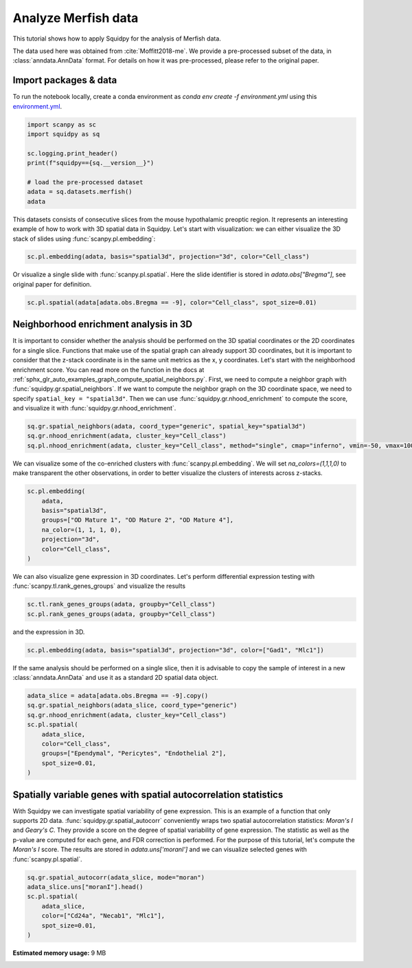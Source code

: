 
.. DO NOT EDIT.
.. THIS FILE WAS AUTOMATICALLY GENERATED BY SPHINX-GALLERY.
.. TO MAKE CHANGES, EDIT THE SOURCE PYTHON FILE:
.. "auto_tutorials/tutorial_merfish.py"
.. LINE NUMBERS ARE GIVEN BELOW.

.. only:: html

  .. container:: binder-badge

    .. image:: images/binder_badge_logo.svg
      :target: https://mybinder.org/v2/gh/scverse/squidpy_notebooks/main?filepath=docs/source/auto_tutorials/tutorial_merfish.ipynb
      :alt: Launch binder
      :width: 150 px

.. rst-class:: sphx-glr-example-title

.. _sphx_glr_auto_tutorials_tutorial_merfish.py:

Analyze Merfish data
========================

This tutorial shows how to apply Squidpy for the analysis of Merfish data.

The data used here was obtained from :cite:`Moffitt2018-me`.
We provide a pre-processed subset of the data, in :class:`anndata.AnnData` format.
For details on how it was pre-processed, please refer to the original paper.

.. seealso::

    See :ref:`sphx_glr_auto_tutorials_tutorial_slideseqv2.py` and
    :ref:`sphx_glr_auto_tutorials_tutorial_seqfish.py` for additional analysis examples.

Import packages & data
----------------------
To run the notebook locally, create a conda environment as *conda env create -f environment.yml* using this
`environment.yml <https://github.com/scverse/squidpy_notebooks/blob/main/environment.yml>`_.

.. GENERATED FROM PYTHON SOURCE LINES 22-33

.. code-block:: default


    import scanpy as sc
    import squidpy as sq

    sc.logging.print_header()
    print(f"squidpy=={sq.__version__}")

    # load the pre-processed dataset
    adata = sq.datasets.merfish()
    adata





.. rst-class:: sphx-glr-script-out

 Out:

 .. code-block:: none

    scanpy==1.9.1 anndata==0.8.0 umap==0.5.3 numpy==1.21.6 scipy==1.8.0 pandas==1.4.2 scikit-learn==1.1.0 statsmodels==0.13.2 python-igraph==0.9.10 pynndescent==0.5.7
    squidpy==1.2.1
      0%|          | 0.00/49.2M [00:00<?, ?B/s]      0%|          | 56.0k/49.2M [00:00<02:05, 409kB/s]      0%|          | 240k/49.2M [00:00<00:54, 949kB/s]       2%|2         | 0.98M/49.2M [00:00<00:16, 3.03MB/s]      8%|8         | 4.00M/49.2M [00:00<00:04, 10.6MB/s]     20%|#9        | 9.72M/49.2M [00:00<00:01, 21.9MB/s]     32%|###1      | 15.5M/49.2M [00:00<00:01, 29.0MB/s]     43%|####3     | 21.4M/49.2M [00:00<00:00, 33.5MB/s]     55%|#####5    | 27.2M/49.2M [00:01<00:00, 36.5MB/s]     67%|######7   | 33.1M/49.2M [00:01<00:00, 38.5MB/s]     79%|#######9  | 39.0M/49.2M [00:01<00:00, 40.0MB/s]     91%|######### | 44.7M/49.2M [00:01<00:00, 40.7MB/s]    100%|##########| 49.2M/49.2M [00:01<00:00, 31.2MB/s]

    AnnData object with n_obs × n_vars = 73655 × 161
        obs: 'Cell_ID', 'Animal_ID', 'Animal_sex', 'Behavior', 'Bregma', 'Centroid_X', 'Centroid_Y', 'Cell_class', 'Neuron_cluster_ID', 'batch'
        uns: 'Cell_class_colors'
        obsm: 'spatial', 'spatial3d'



.. GENERATED FROM PYTHON SOURCE LINES 34-38

This datasets consists of consecutive slices from the mouse hypothalamic preoptic region.
It represents an interesting example of how to work with 3D spatial data in Squidpy.
Let's start with visualization: we can either visualize the 3D stack of slides
using :func:`scanpy.pl.embedding`:

.. GENERATED FROM PYTHON SOURCE LINES 38-40

.. code-block:: default

    sc.pl.embedding(adata, basis="spatial3d", projection="3d", color="Cell_class")




.. image-sg:: /auto_tutorials/images/sphx_glr_tutorial_merfish_001.png
   :alt: Cell_class
   :srcset: /auto_tutorials/images/sphx_glr_tutorial_merfish_001.png
   :class: sphx-glr-single-img





.. GENERATED FROM PYTHON SOURCE LINES 41-43

Or visualize a single slide with :func:`scanpy.pl.spatial`. Here the slide identifier
is stored in `adata.obs["Bregma"]`, see original paper for definition.

.. GENERATED FROM PYTHON SOURCE LINES 43-46

.. code-block:: default


    sc.pl.spatial(adata[adata.obs.Bregma == -9], color="Cell_class", spot_size=0.01)




.. image-sg:: /auto_tutorials/images/sphx_glr_tutorial_merfish_002.png
   :alt: Cell_class
   :srcset: /auto_tutorials/images/sphx_glr_tutorial_merfish_002.png
   :class: sphx-glr-single-img





.. GENERATED FROM PYTHON SOURCE LINES 47-60

Neighborhood enrichment analysis in 3D
--------------------------------------
It is important to consider whether the analysis should be performed on the 3D
spatial coordinates or the 2D coordinates for a single slice. Functions that
make use of the spatial graph can already support 3D coordinates, but it is important
to consider that the z-stack coordinate is in the same unit metrics as the x, y coordinates.
Let's start with the neighborhood enrichment score. You can read more on the function
in the docs at :ref:`sphx_glr_auto_examples_graph_compute_spatial_neighbors.py`.
First, we need to compute a neighbor graph with :func:`squidpy.gr.spatial_neighbors`.
If we want to compute the neighbor graph on the 3D coordinate space,
we need to specify ``spatial_key = "spatial3d"``.
Then we can use :func:`squidpy.gr.nhood_enrichment` to compute the score, and visualize
it with :func:`squidpy.gr.nhood_enrichment`.

.. GENERATED FROM PYTHON SOURCE LINES 60-64

.. code-block:: default

    sq.gr.spatial_neighbors(adata, coord_type="generic", spatial_key="spatial3d")
    sq.gr.nhood_enrichment(adata, cluster_key="Cell_class")
    sq.pl.nhood_enrichment(adata, cluster_key="Cell_class", method="single", cmap="inferno", vmin=-50, vmax=100)




.. image-sg:: /auto_tutorials/images/sphx_glr_tutorial_merfish_003.png
   :alt: Neighborhood enrichment
   :srcset: /auto_tutorials/images/sphx_glr_tutorial_merfish_003.png
   :class: sphx-glr-single-img


.. rst-class:: sphx-glr-script-out

 Out:

 .. code-block:: none

      0%|          | 0/1000 [00:00<?, ?/s]      1%|          | 8/1000 [00:00<00:12, 76.49/s]      3%|2         | 26/1000 [00:00<00:07, 129.68/s]      4%|4         | 44/1000 [00:00<00:06, 148.57/s]      6%|6         | 62/1000 [00:00<00:05, 156.98/s]      8%|8         | 80/1000 [00:00<00:05, 162.54/s]     10%|9         | 97/1000 [00:00<00:05, 164.01/s]     12%|#1        | 115/1000 [00:00<00:05, 167.84/s]     13%|#3        | 133/1000 [00:00<00:05, 169.63/s]     15%|#5        | 151/1000 [00:00<00:04, 171.76/s]     17%|#6        | 169/1000 [00:01<00:04, 172.44/s]     19%|#8        | 187/1000 [00:01<00:04, 173.56/s]     20%|##        | 205/1000 [00:01<00:04, 174.43/s]     22%|##2       | 223/1000 [00:01<00:04, 175.09/s]     24%|##4       | 241/1000 [00:01<00:04, 172.41/s]     26%|##5       | 259/1000 [00:01<00:04, 172.03/s]     28%|##7       | 277/1000 [00:01<00:04, 170.93/s]     30%|##9       | 295/1000 [00:01<00:04, 170.88/s]     31%|###1      | 313/1000 [00:01<00:03, 172.09/s]     33%|###3      | 331/1000 [00:01<00:03, 168.41/s]     35%|###4      | 349/1000 [00:02<00:03, 169.77/s]     37%|###6      | 366/1000 [00:02<00:03, 167.79/s]     38%|###8      | 383/1000 [00:02<00:03, 166.50/s]     40%|####      | 401/1000 [00:02<00:03, 169.08/s]     42%|####1     | 419/1000 [00:02<00:03, 170.10/s]     44%|####3     | 437/1000 [00:02<00:03, 168.50/s]     45%|####5     | 454/1000 [00:02<00:03, 168.22/s]     47%|####7     | 472/1000 [00:02<00:03, 169.43/s]     49%|####8     | 489/1000 [00:02<00:03, 169.00/s]     51%|#####     | 506/1000 [00:03<00:02, 167.41/s]     52%|#####2    | 523/1000 [00:03<00:02, 166.19/s]     54%|#####4    | 541/1000 [00:03<00:02, 169.68/s]     56%|#####5    | 558/1000 [00:03<00:02, 165.27/s]     57%|#####7    | 575/1000 [00:03<00:02, 166.29/s]     59%|#####9    | 592/1000 [00:03<00:02, 163.50/s]     61%|######1   | 610/1000 [00:03<00:02, 167.24/s]     63%|######2   | 627/1000 [00:03<00:02, 167.98/s]     64%|######4   | 644/1000 [00:03<00:02, 168.56/s]     66%|######6   | 661/1000 [00:03<00:02, 168.83/s]     68%|######7   | 679/1000 [00:04<00:01, 171.22/s]     70%|######9   | 697/1000 [00:04<00:01, 171.32/s]     72%|#######1  | 715/1000 [00:04<00:01, 169.08/s]     73%|#######3  | 733/1000 [00:04<00:01, 169.76/s]     75%|#######5  | 752/1000 [00:04<00:01, 170.17/s]     77%|#######7  | 770/1000 [00:04<00:01, 170.56/s]     79%|#######8  | 788/1000 [00:04<00:01, 169.37/s]     81%|########  | 806/1000 [00:04<00:01, 170.45/s]     82%|########2 | 824/1000 [00:04<00:01, 171.25/s]     84%|########4 | 843/1000 [00:05<00:00, 171.93/s]     86%|########6 | 861/1000 [00:05<00:00, 174.24/s]     88%|########7 | 879/1000 [00:05<00:00, 170.44/s]     90%|########9 | 897/1000 [00:05<00:00, 171.83/s]     92%|#########1| 915/1000 [00:05<00:00, 171.46/s]     93%|#########3| 933/1000 [00:05<00:00, 172.27/s]     95%|#########5| 951/1000 [00:05<00:00, 173.29/s]     97%|#########6| 969/1000 [00:05<00:00, 173.79/s]     99%|#########8| 988/1000 [00:05<00:00, 173.35/s]    100%|##########| 1000/1000 [00:05<00:00, 168.91/s]




.. GENERATED FROM PYTHON SOURCE LINES 65-68

We can visualize some of the co-enriched clusters with :func:`scanpy.pl.embedding`.
We will set `na_colors=(1,1,1,0)` to make transparent the other observations,
in order to better visualize the clusters of interests across z-stacks.

.. GENERATED FROM PYTHON SOURCE LINES 68-77

.. code-block:: default

    sc.pl.embedding(
        adata,
        basis="spatial3d",
        groups=["OD Mature 1", "OD Mature 2", "OD Mature 4"],
        na_color=(1, 1, 1, 0),
        projection="3d",
        color="Cell_class",
    )




.. image-sg:: /auto_tutorials/images/sphx_glr_tutorial_merfish_004.png
   :alt: Cell_class
   :srcset: /auto_tutorials/images/sphx_glr_tutorial_merfish_004.png
   :class: sphx-glr-single-img


.. rst-class:: sphx-glr-script-out

 Out:

 .. code-block:: none

    /home/runner/work/squidpy_notebooks/squidpy_notebooks/.tox/docs/lib/python3.9/site-packages/scanpy/plotting/_tools/scatterplots.py:1171: FutureWarning: Categorical.replace is deprecated and will be removed in a future version. Use Series.replace directly instead.
      values = values.replace(values.categories.difference(groups), np.nan)




.. GENERATED FROM PYTHON SOURCE LINES 78-80

We can also visualize gene expression in 3D coordinates. Let's perform differential
expression testing with :func:`scanpy.tl.rank_genes_groups` and visualize the results

.. GENERATED FROM PYTHON SOURCE LINES 80-83

.. code-block:: default

    sc.tl.rank_genes_groups(adata, groupby="Cell_class")
    sc.pl.rank_genes_groups(adata, groupby="Cell_class")




.. image-sg:: /auto_tutorials/images/sphx_glr_tutorial_merfish_005.png
   :alt: Ambiguous vs. rest, Astrocyte vs. rest, Endothelial 1 vs. rest, Endothelial 2 vs. rest, Endothelial 3 vs. rest, Ependymal vs. rest, Excitatory vs. rest, Inhibitory vs. rest, Microglia vs. rest, OD Immature 1 vs. rest, OD Immature 2 vs. rest, OD Mature 1 vs. rest, OD Mature 2 vs. rest, OD Mature 3 vs. rest, OD Mature 4 vs. rest, Pericytes vs. rest
   :srcset: /auto_tutorials/images/sphx_glr_tutorial_merfish_005.png
   :class: sphx-glr-single-img





.. GENERATED FROM PYTHON SOURCE LINES 84-85

and the expression in 3D.

.. GENERATED FROM PYTHON SOURCE LINES 85-87

.. code-block:: default

    sc.pl.embedding(adata, basis="spatial3d", projection="3d", color=["Gad1", "Mlc1"])




.. image-sg:: /auto_tutorials/images/sphx_glr_tutorial_merfish_006.png
   :alt: Gad1, Mlc1
   :srcset: /auto_tutorials/images/sphx_glr_tutorial_merfish_006.png
   :class: sphx-glr-single-img





.. GENERATED FROM PYTHON SOURCE LINES 88-91

If the same analysis should be performed on a single slice, then it is advisable to
copy the sample of interest in a new :class:`anndata.AnnData` and use it as
a standard 2D spatial data object.

.. GENERATED FROM PYTHON SOURCE LINES 91-101

.. code-block:: default

    adata_slice = adata[adata.obs.Bregma == -9].copy()
    sq.gr.spatial_neighbors(adata_slice, coord_type="generic")
    sq.gr.nhood_enrichment(adata, cluster_key="Cell_class")
    sc.pl.spatial(
        adata_slice,
        color="Cell_class",
        groups=["Ependymal", "Pericytes", "Endothelial 2"],
        spot_size=0.01,
    )




.. image-sg:: /auto_tutorials/images/sphx_glr_tutorial_merfish_007.png
   :alt: Cell_class
   :srcset: /auto_tutorials/images/sphx_glr_tutorial_merfish_007.png
   :class: sphx-glr-single-img


.. rst-class:: sphx-glr-script-out

 Out:

 .. code-block:: none

      0%|          | 0/1000 [00:00<?, ?/s]      1%|          | 7/1000 [00:00<00:14, 68.81/s]      2%|2         | 25/1000 [00:00<00:07, 130.97/s]      4%|4         | 43/1000 [00:00<00:06, 150.77/s]      6%|6         | 62/1000 [00:00<00:05, 159.72/s]      8%|8         | 80/1000 [00:00<00:05, 164.08/s]     10%|9         | 98/1000 [00:00<00:05, 167.65/s]     12%|#1        | 115/1000 [00:00<00:05, 166.30/s]     13%|#3        | 134/1000 [00:00<00:05, 172.29/s]     15%|#5        | 152/1000 [00:00<00:04, 173.11/s]     17%|#7        | 170/1000 [00:01<00:04, 173.88/s]     19%|#8        | 188/1000 [00:01<00:04, 174.30/s]     21%|##        | 206/1000 [00:01<00:04, 174.66/s]     22%|##2       | 224/1000 [00:01<00:04, 173.14/s]     24%|##4       | 242/1000 [00:01<00:04, 172.49/s]     26%|##6       | 260/1000 [00:01<00:04, 171.94/s]     28%|##7       | 278/1000 [00:01<00:04, 170.99/s]     30%|##9       | 296/1000 [00:01<00:04, 172.82/s]     31%|###1      | 314/1000 [00:01<00:04, 168.63/s]     33%|###3      | 331/1000 [00:01<00:03, 168.09/s]     35%|###4      | 348/1000 [00:02<00:03, 168.29/s]     37%|###6      | 366/1000 [00:02<00:03, 168.26/s]     38%|###8      | 383/1000 [00:02<00:03, 168.18/s]     40%|####      | 402/1000 [00:02<00:03, 169.03/s]     42%|####2     | 420/1000 [00:02<00:03, 170.33/s]     44%|####3     | 438/1000 [00:02<00:03, 171.58/s]     46%|####5     | 456/1000 [00:02<00:03, 171.09/s]     47%|####7     | 474/1000 [00:02<00:03, 171.74/s]     49%|####9     | 492/1000 [00:02<00:02, 171.01/s]     51%|#####1    | 510/1000 [00:03<00:02, 170.46/s]     53%|#####2    | 528/1000 [00:03<00:02, 170.79/s]     55%|#####4    | 546/1000 [00:03<00:02, 170.45/s]     56%|#####6    | 564/1000 [00:03<00:02, 169.97/s]     58%|#####8    | 581/1000 [00:03<00:02, 169.95/s]     60%|#####9    | 599/1000 [00:03<00:02, 171.20/s]     62%|######1   | 617/1000 [00:03<00:02, 172.01/s]     64%|######3   | 635/1000 [00:03<00:02, 172.11/s]     65%|######5   | 653/1000 [00:03<00:02, 172.69/s]     67%|######7   | 671/1000 [00:03<00:01, 166.52/s]     69%|######9   | 690/1000 [00:04<00:01, 171.86/s]     71%|#######   | 708/1000 [00:04<00:01, 170.86/s]     73%|#######2  | 726/1000 [00:04<00:01, 168.85/s]     74%|#######4  | 744/1000 [00:04<00:01, 167.54/s]     76%|#######6  | 761/1000 [00:04<00:01, 167.10/s]     78%|#######7  | 779/1000 [00:04<00:01, 168.22/s]     80%|#######9  | 796/1000 [00:04<00:01, 168.39/s]     81%|########1 | 814/1000 [00:04<00:01, 169.99/s]     83%|########3 | 832/1000 [00:04<00:01, 166.48/s]     85%|########5 | 850/1000 [00:05<00:00, 167.89/s]     87%|########6 | 868/1000 [00:05<00:00, 168.88/s]     88%|########8 | 885/1000 [00:05<00:00, 169.06/s]     90%|######### | 902/1000 [00:05<00:00, 168.32/s]     92%|#########1| 919/1000 [00:05<00:00, 167.95/s]     94%|#########3| 936/1000 [00:05<00:00, 164.33/s]     95%|#########5| 954/1000 [00:05<00:00, 164.33/s]     97%|#########7| 972/1000 [00:05<00:00, 165.15/s]     99%|#########9| 990/1000 [00:05<00:00, 167.07/s]    100%|##########| 1000/1000 [00:05<00:00, 168.18/s]
    /home/runner/work/squidpy_notebooks/squidpy_notebooks/.tox/docs/lib/python3.9/site-packages/scanpy/plotting/_tools/scatterplots.py:1171: FutureWarning: Categorical.replace is deprecated and will be removed in a future version. Use Series.replace directly instead.
      values = values.replace(values.categories.difference(groups), np.nan)




.. GENERATED FROM PYTHON SOURCE LINES 102-113

Spatially variable genes with spatial autocorrelation statistics
----------------------------------------------------------------
With Squidpy we can investigate spatial variability of gene expression.
This is an example of a function that only supports 2D data.
:func:`squidpy.gr.spatial_autocorr` conveniently wraps two
spatial autocorrelation statistics: *Moran's I* and *Geary's C*.
They provide a score on the degree of spatial variability of gene expression.
The statistic as well as the p-value are computed for each gene, and FDR correction
is performed. For the purpose of this tutorial, let's compute the *Moran's I* score.
The results are stored in `adata.uns['moranI']` and we can visualize selected genes
with :func:`scanpy.pl.spatial`.

.. GENERATED FROM PYTHON SOURCE LINES 113-120

.. code-block:: default

    sq.gr.spatial_autocorr(adata_slice, mode="moran")
    adata_slice.uns["moranI"].head()
    sc.pl.spatial(
        adata_slice,
        color=["Cd24a", "Necab1", "Mlc1"],
        spot_size=0.01,
    )



.. image-sg:: /auto_tutorials/images/sphx_glr_tutorial_merfish_008.png
   :alt: Cd24a, Necab1, Mlc1
   :srcset: /auto_tutorials/images/sphx_glr_tutorial_merfish_008.png
   :class: sphx-glr-single-img


.. rst-class:: sphx-glr-script-out

 Out:

 .. code-block:: none

    /home/runner/work/squidpy_notebooks/squidpy_notebooks/.tox/docs/lib/python3.9/site-packages/scanpy/metrics/_gearys_c.py:293: UserWarning: 1 variables were constant, will return nan for these.
      warnings.warn(





.. rst-class:: sphx-glr-timing

   **Total running time of the script:** ( 1 minutes  42.296 seconds)

**Estimated memory usage:**  9 MB


.. _sphx_glr_download_auto_tutorials_tutorial_merfish.py:


.. only :: html

 .. container:: sphx-glr-footer
    :class: sphx-glr-footer-example



  .. container:: sphx-glr-download sphx-glr-download-python

     :download:`Download Python source code: tutorial_merfish.py <tutorial_merfish.py>`



  .. container:: sphx-glr-download sphx-glr-download-jupyter

     :download:`Download Jupyter notebook: tutorial_merfish.ipynb <tutorial_merfish.ipynb>`
